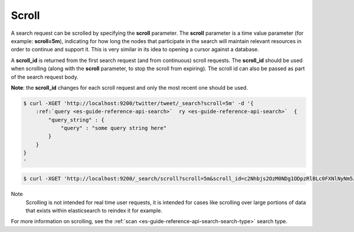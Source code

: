 .. _es-guide-reference-api-search-scroll:

======
Scroll
======

A search request can be scrolled by specifying the **scroll** parameter. The **scroll** parameter is a time value parameter (for example: **scroll=5m**), indicating for how long the nodes that participate in the search will maintain relevant resources in order to continue and support it. This is very similar in its idea to opening a cursor against a database.


A **scroll_id** is returned from the first search request (and from continuous) scroll requests. The **scroll_id** should be used when scrolling (along with the **scroll** parameter, to stop the scroll from expiring). The scroll id can also be passed as part of the search request body. 

**Note**: the **scroll_id** changes for each scroll request and only the most recent one should be used.


.. code-block:: js

    $ curl -XGET 'http://localhost:9200/twitter/tweet/_search?scroll=5m' -d '{
        :ref:`query <es-guide-reference-api-search>`  ry <es-guide-reference-api-search>`  {
            "query_string" : {
                "query" : "some query string here"
            }
        }
    }
    '


.. code-block:: js

    $ curl -XGET 'http://localhost:9200/_search/scroll?scroll=5m&scroll_id=c2Nhbjs2OzM0NDg1ODpzRlBLc0FXNlNyNm5JWUc1'


Note
    Scrolling is not intended for real time user requests, it is intended for cases like scrolling over large portions of data that exists within elasticsearch to reindex it for example.


For more information on scrolling, see the :ref:`scan <es-guide-reference-api-search-search-type>`  search type.

